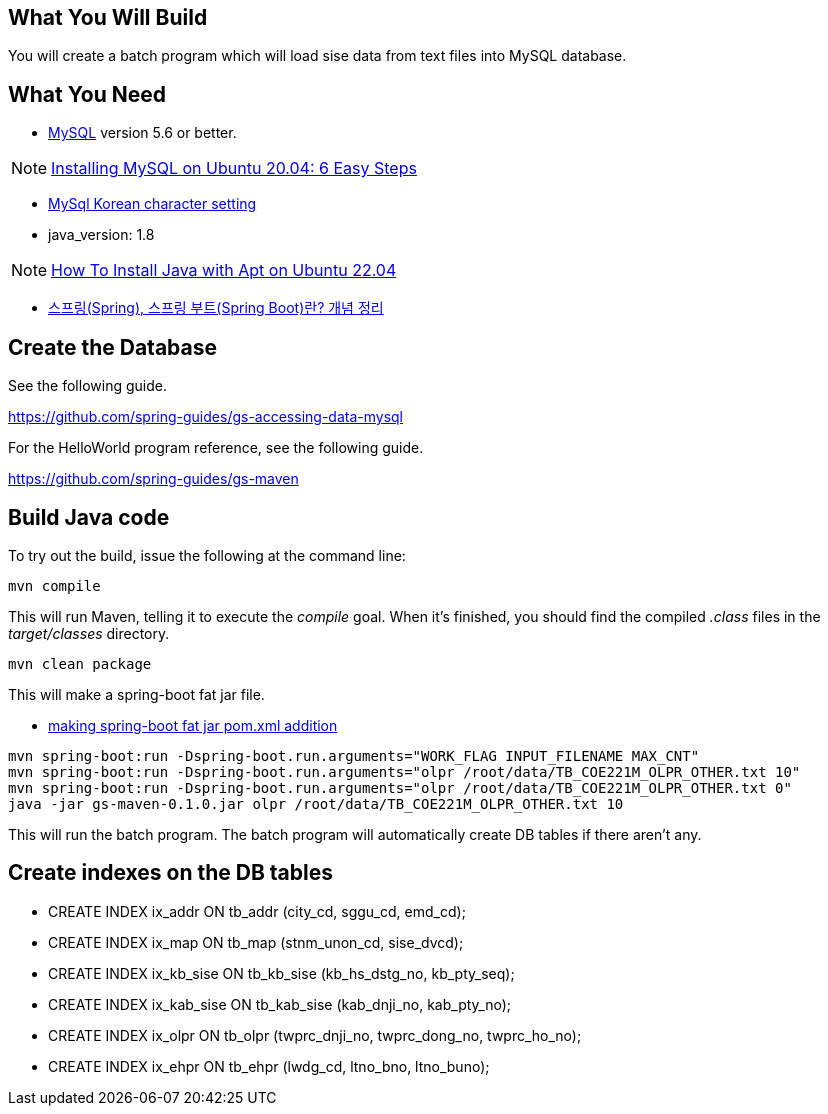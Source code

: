 == What You Will Build

You will create a batch program which will load sise data from text files into MySQL database.

== What You Need

* https://dev.mysql.com/downloads/[MySQL] version 5.6 or better.

NOTE: https://hevodata.com/learn/installing-mysql-on-ubuntu-20-04/[Installing MySQL on Ubuntu 20.04: 6 Easy Steps]

* https://ubasti.tistory.com/4[MySql Korean character setting]

* java_version: 1.8

NOTE: https://www.digitalocean.com/community/tutorials/how-to-install-java-with-apt-on-ubuntu-22-04[How To Install Java with Apt on Ubuntu 22.04]

* https://melonicedlatte.com/2021/07/11/174700.html[스프링(Spring), 스프링 부트(Spring Boot)란? 개념 정리]

== Create the Database

See the following guide. 

https://github.com/spring-guides/gs-accessing-data-mysql

For the HelloWorld program reference, see the following guide.

https://github.com/spring-guides/gs-maven

== Build Java code

To try out the build, issue the following at the command line:

----
mvn compile
----

This will run Maven, telling it to execute the _compile_ goal. When it's finished, you should find the compiled _.class_ files in the _target/classes_ directory.

----
mvn clean package
----

This will make a spring-boot fat jar file.

* https://stackoverflow.com/questions/38792031/springboot-making-jar-files-no-auto-configuration-classes-found-in-meta-inf[making spring-boot fat jar pom.xml addition]

----
mvn spring-boot:run -Dspring-boot.run.arguments="WORK_FLAG INPUT_FILENAME MAX_CNT"
mvn spring-boot:run -Dspring-boot.run.arguments="olpr /root/data/TB_COE221M_OLPR_OTHER.txt 10"
mvn spring-boot:run -Dspring-boot.run.arguments="olpr /root/data/TB_COE221M_OLPR_OTHER.txt 0"
java -jar gs-maven-0.1.0.jar olpr /root/data/TB_COE221M_OLPR_OTHER.txt 10
----

This will run the batch program. The batch program will automatically create DB tables if there aren't any.

== Create indexes on the DB tables
* CREATE INDEX ix_addr ON tb_addr (city_cd, sggu_cd, emd_cd);
* CREATE INDEX ix_map ON tb_map (stnm_unon_cd, sise_dvcd);
* CREATE INDEX ix_kb_sise ON tb_kb_sise (kb_hs_dstg_no, kb_pty_seq);
* CREATE INDEX ix_kab_sise ON tb_kab_sise (kab_dnji_no, kab_pty_no);
* CREATE INDEX ix_olpr ON tb_olpr (twprc_dnji_no, twprc_dong_no, twprc_ho_no);
* CREATE INDEX ix_ehpr ON tb_ehpr (lwdg_cd, ltno_bno, ltno_buno);


